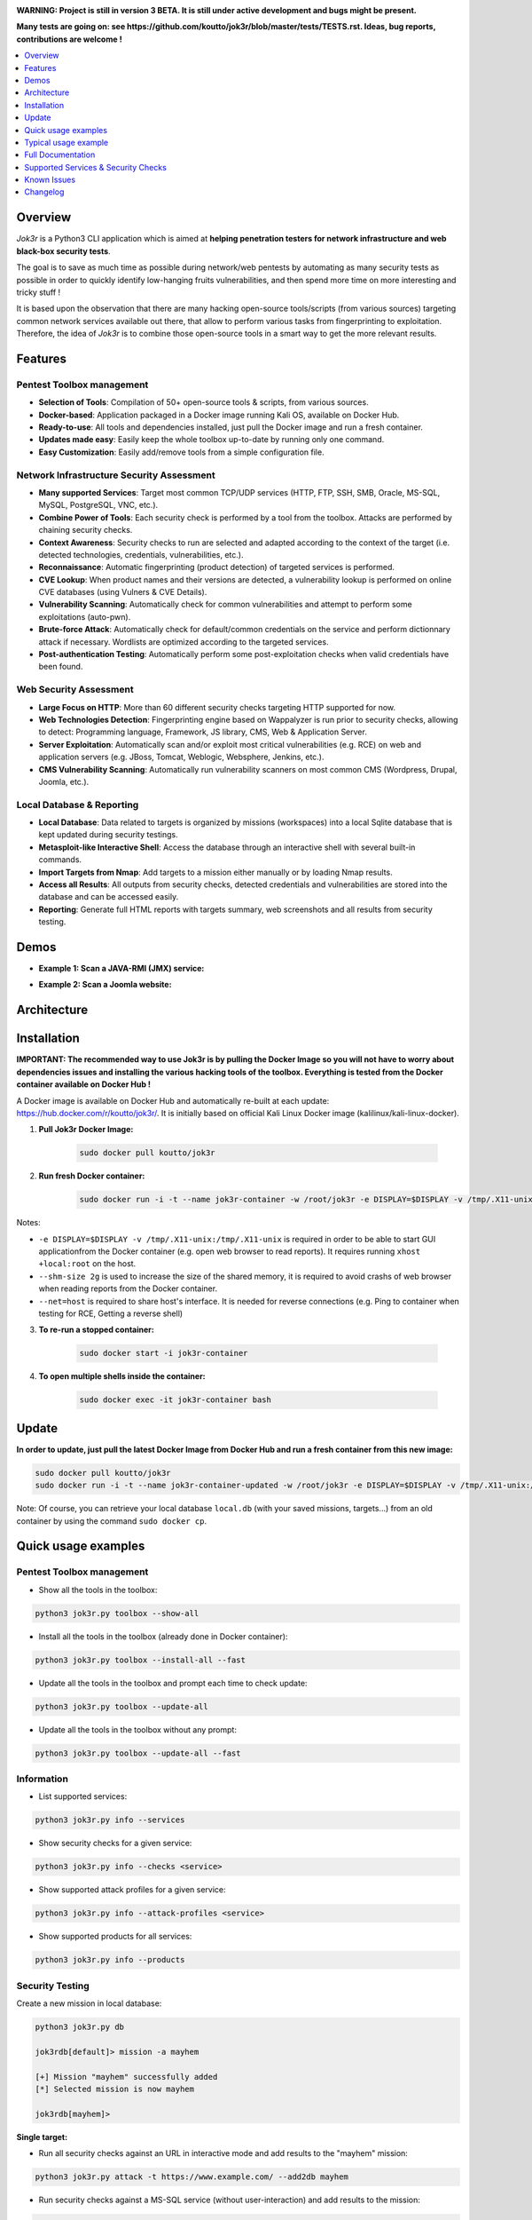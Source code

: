 .. raw:: html

   <h1 align="center">

.. image:: ./pictures/logo.png

.. raw:: html

   <br class="title">
   Jok3r v3 beta
   <br>

.. image:: https://img.shields.io/badge/python-3.6-blue.svg
    :target: https://www.python.org/downloads/release/python-366/
    :alt: Python 3.6

.. image:: https://readthedocs.org/projects/jok3r/badge/?version=latest
   :target: https://jok3r.readthedocs.io/en/latest/
   :alt: Documentation ReadTheDocs

.. image:: https://img.shields.io/microbadger/image-size/koutto/jok3r.svg
    :target: https://hub.docker.com/r/koutto/jok3r/
    :alt: Docker Size

.. image:: https://img.shields.io/docker/cloud/build/koutto/jok3r.svg
    :alt: Docker Build Status

.. raw:: html

   </h1>
   <h3 align="center">Network & Web Pentest Automation Framework</h3>
   <p align="center"><a href="https://www.jok3r-framework.com/">www.jok3r-framework.com</a></p>

**WARNING: Project is still in version 3 BETA. It is still under active development 
and bugs might be present.**

**Many tests are going on: see https://github.com/koutto/jok3r/blob/master/tests/TESTS.rst. 
Ideas, bug reports, contributions are welcome !**


.. contents:: 
    :local:
    :depth: 1

=============
Overview
=============
*Jok3r* is a Python3 CLI application which is aimed at **helping penetration testers 
for network infrastructure and web black-box security tests**. 

The goal is to save as much time as possible during network/web pentests by automating as 
many security tests as possible in order to quickly identify low-hanging fruits vulnerabilities, and 
then spend more time on more interesting and tricky stuff !

It is based upon the observation that there are many hacking open-source tools/scripts  (from various sources)
targeting common network services available out there, that allow to perform various tasks from
fingerprinting to exploitation. Therefore, the idea of *Jok3r* is to combine those open-source tools 
in a smart way to get the more relevant results.


=============
Features
=============

Pentest Toolbox management
--------------------------
* **Selection of Tools**: Compilation of 50+ open-source tools & scripts, from various sources.
* **Docker-based**: Application packaged in a Docker image running Kali OS, available on Docker Hub.
* **Ready-to-use**: All tools and dependencies installed, just pull the Docker image and run a fresh container.
* **Updates made easy**: Easily keep the whole toolbox up-to-date by running only one command.
* **Easy Customization**: Easily add/remove tools from a simple configuration file.

Network Infrastructure Security Assessment
------------------------------------------
* **Many supported Services**: Target most common TCP/UDP services (HTTP, FTP, SSH, SMB, Oracle, MS-SQL, MySQL, PostgreSQL, VNC, etc.).
* **Combine Power of Tools**: Each security check is performed by a tool from the toolbox. Attacks are performed by chaining security checks.
* **Context Awareness**: Security checks to run are selected and adapted according to the context of the target (i.e. detected technologies, credentials, vulnerabilities, etc.).
* **Reconnaissance**: Automatic fingerprinting (product detection) of targeted services is performed.
* **CVE Lookup**: When product names and their versions are detected, a vulnerability lookup is performed on online CVE databases (using Vulners & CVE Details).
* **Vulnerability Scanning**: Automatically check for common vulnerabilities and attempt to perform some exploitations (auto-pwn).
* **Brute-force Attack**: Automatically check for default/common credentials on the service and perform dictionnary attack if necessary. Wordlists are optimized according to the targeted services.
* **Post-authentication Testing**: Automatically perform some post-exploitation checks when valid credentials have been found.

Web Security Assessment
-----------------------
* **Large Focus on HTTP**: More than 60 different security checks targeting HTTP supported for now.
* **Web Technologies Detection**: Fingerprinting engine based on Wappalyzer is run prior to security checks, allowing to detect: Programming language, Framework, JS library, CMS, Web & Application Server.
* **Server Exploitation**: Automatically scan and/or exploit most critical vulnerabilities (e.g. RCE) on web and application servers (e.g. JBoss, Tomcat, Weblogic, Websphere, Jenkins, etc.).
* **CMS Vulnerability Scanning**: Automatically run vulnerability scanners on most common CMS (Wordpress, Drupal, Joomla, etc.).

Local Database & Reporting
--------------------------
* **Local Database**: Data related to targets is organized by missions (workspaces) into a local Sqlite database that is kept updated during security testings.
* **Metasploit-like Interactive Shell**: Access the database through an interactive shell with several built-in commands.
* **Import Targets from Nmap**: Add targets to a mission either manually or by loading Nmap results.
* **Access all Results**: All outputs from security checks, detected credentials and vulnerabilities are stored into the database and can be accessed easily.
* **Reporting**: Generate full HTML reports with targets summary, web screenshots and all results from security testing.



============
Demos
============

* **Example 1: Scan a JAVA-RMI (JMX) service:** 

.. image:: pictures/video-01.png
   :target: https://www.youtube.com/watch?v=FlbeBj5FPtI

* **Example 2: Scan a Joomla website:** 

.. image:: pictures/video-02.png
   :target: https://www.youtube.com/watch?v=z4cf_8EQ59Q


============
Architecture
============
.. image:: ./pictures/visio/architecture/jok3r-architecture.png
    :alt: Jok3r architecture


.. image:: ./pictures/visio/flowchart/jok3r-flow-chart.svg
    :width: 700px
    :alt: Jok3r flowchart


============
Installation
============
**IMPORTANT: The recommended way to use Jok3r is by pulling the Docker Image so you will not have 
to worry about dependencies issues and installing the various hacking tools of the toolbox.
Everything is tested from the Docker container available on Docker Hub !**

.. image:: https://raw.githubusercontent.com/koutto/jok3r/master/pictures/docker-logo.png

A Docker image is available on Docker Hub and automatically re-built at each update: 
https://hub.docker.com/r/koutto/jok3r/. It is initially based on official Kali
Linux Docker image (kalilinux/kali-linux-docker).

.. image:: https://images.microbadger.com/badges/image/koutto/jok3r.svg
   :target: https://microbadger.com/images/koutto/jok3r
   :alt: Docker Image size


1. **Pull Jok3r Docker Image:**

    .. code-block:: console

        sudo docker pull koutto/jok3r

2. **Run fresh Docker container:**

    .. code-block:: console

        sudo docker run -i -t --name jok3r-container -w /root/jok3r -e DISPLAY=$DISPLAY -v /tmp/.X11-unix:/tmp/.X11-unix --shm-size 2g --net=host koutto/jok3r

Notes:

* ``-e DISPLAY=$DISPLAY -v /tmp/.X11-unix:/tmp/.X11-unix`` is required in order to be able to start GUI applicationfrom the Docker container (e.g. open web browser to read reports). It requires running ``xhost +local:root`` on the host.

* ``--shm-size 2g`` is used to increase the size of the shared memory, it is required to avoid crashs of web browser when reading reports from the Docker container.

* ``--net=host`` is required to share host's interface. It is needed for reverse connections (e.g. Ping to container when testing for RCE, Getting a reverse shell)


3. **To re-run a stopped container:**

    .. code-block:: console

        sudo docker start -i jok3r-container


4. **To open multiple shells inside the container:**

    .. code-block:: console

        sudo docker exec -it jok3r-container bash


============
Update
============

**In order to update, just pull the latest Docker Image from Docker Hub and run a fresh container from this new image:**

.. code-block:: console

    sudo docker pull koutto/jok3r
    sudo docker run -i -t --name jok3r-container-updated -w /root/jok3r -e DISPLAY=$DISPLAY -v /tmp/.X11-unix:/tmp/.X11-unix --shm-size 2g --net=host koutto/jok3r

Note: Of course, you can retrieve your local database ``local.db`` (with your saved missions, targets...) from an old container by using the command ``sudo docker cp``.


====================
Quick usage examples
====================

Pentest Toolbox management
--------------------------

* Show all the tools in the toolbox:

.. code-block:: console

    python3 jok3r.py toolbox --show-all


* Install all the tools in the toolbox (already done in Docker container):

.. code-block:: console

    python3 jok3r.py toolbox --install-all --fast


* Update all the tools in the toolbox and prompt each time to check update:

.. code-block:: console

    python3 jok3r.py toolbox --update-all


* Update all the tools in the toolbox without any prompt:

.. code-block:: console

    python3 jok3r.py toolbox --update-all --fast


Information
-----------

* List supported services:

.. code-block:: console

    python3 jok3r.py info --services


* Show security checks for a given service:

.. code-block:: console

    python3 jok3r.py info --checks <service>


* Show supported attack profiles for a given service:

.. code-block:: console

    python3 jok3r.py info --attack-profiles <service>


* Show supported products for all services:

.. code-block:: console

    python3 jok3r.py info --products


Security Testing
----------------

Create a new mission in local database:

.. code-block:: console

    python3 jok3r.py db

    jok3rdb[default]> mission -a mayhem

    [+] Mission "mayhem" successfully added
    [*] Selected mission is now mayhem

    jok3rdb[mayhem]> 


**Single target:** 

* Run all security checks against an URL in interactive mode and add results to the "mayhem" mission:

.. code-block:: console

    python3 jok3r.py attack -t https://www.example.com/ --add2db mayhem


* Run security checks against a MS-SQL service (without user-interaction) and add results to the mission:

.. code-block:: console

    python3 jok3r.py attack -t 192.168.1.42:1433 -s mssql --add2db mayhem --fast


* Run only "recon" and "vulnscan" security checks against an FTP service and add results to the mission:

.. code-block:: console

    python3 jok3r.py attack -t 192.168.1.142:21 -s ftp --cat-only recon,vulnscan --add2db mayhem


**Multiple targets:** 

* Search only for "easy wins" (critical vulns & easy to exploit) on all services registered in mission "mayhem":

.. code-block:: console

    python3 jok3r.py attack -m mayhem --profile red-team --fast


* Run all security checks against all services in the given mission and store results in the database:

.. code-block:: console

    python3 jok3r.py attack -m mayhem --fast

* Run security checks against only FTP services running on ports 21/tcp and 2121/tcp from the mission:

.. code-block:: console

    python3 jok3r.py attack -m mayhem -f "port=21,2121;service=ftp" --fast

* Run security checks against only FTP services running on ports 2121/tcp and all HTTP services on 192.168.1.42 from the mission:

.. code-block:: console

    python3 jok3r.py attack -m mayhem -f "port=2121;service=ftp" -f "ip=192.168.1.42;service=http"


Database Access & Reporting
---------------------------

* Select a mission:

.. code-block:: console

    python3 jok3r.py db

    jok3rdb[default]> mission mayhem

    [*] Selected mission is now mayhem


* Import hosts/services from Nmap results (XML) into the mission scope:

.. code-block:: console

    jok3rdb[mayhem]> nmap results.xml


* Display services, hosts, detected products & credentials registered in selected mission:

.. code-block:: console

    jok3rdb[mayhem]> services
    jok3rdb[mayhem]> hosts
    jok3rdb[mayhem]> products
    jok3rdb[mayhem]> creds


* Display services, hosts, detected products & credentials registered in selected mission:

.. code-block:: console

    jok3rdb[mayhem]> services
    jok3rdb[mayhem]> hosts
    jok3rdb[mayhem]> products
    jok3rdb[mayhem]> creds


* Search for string in checks results in selected mission:

.. code-block:: console

    jok3rdb[mayhem]> results --search '<search_string>'


* Display vulnerabilities automatically detected from checks outputs in selected mission (experimental):

.. code-block:: console

    jok3rdb[mayhem]> vulns


* Generate HTML report for the selected mission:

.. code-block:: console

    jok3rdb[mayhem]> report


======================
Typical usage example
======================

You begin a pentest with several servers in the scope. Here is a typical example of usage of *JoK3r*:

1. You run *Nmap* scan on the servers in the scope.

2. You create a new mission (let's say "mayhem") in the local database:

.. code-block:: console

    python3 jok3r.py db

    jok3rdb[default]> mission -a mayhem

    [+] Mission "mayhem" successfully added
    [*] Selected mission is now mayhem

    jok3rdb[mayhem]> 

3. You import your results from *Nmap* scan in the database:

.. code-block:: console

    jok3rdb[mayhem]> nmap results.xml

4. You can then have a quick overview of all services and hosts in the scope, add some comments, add
   some credentials if you already have some knowledge about the targets (grey box pentest), and so on.

.. code-block:: console

    jok3rdb[mayhem]> hosts

    [...]

    jok3rdb[mayhem]> services

    [...]

5. Now, you can run security checks against some targets in the scope. For example, if you 
   want to run checks against all Java-RMI services in the scope, you can run the following command:

.. code-block:: console

    python3 jok3r.py attack -m mayhem -f "service=java-rmi" --fast

6. You can view the full results from the security checks either in live when the tools are 
   executed or later from the database using the following command:

.. code-block:: console

    jok3rdb[mayhem]> results

7. At any moment, it is possible to display data automatically extracted from security checks outputs, i.e.
   detected products, credentials & vulnerabilities.

.. code-block:: console

    jok3rdb[mayhem]> products

    [...]

    jok3rdb[mayhem]> creds

    [...]

    jok3rdb[mayhem]> vulns

    [...]

8. At any moment, you can generate an HTML report with a summary of all targets in the mission scope, screenshots
   of web pages for HTTP services and full outputs of all security checks that have been run:

.. code-block:: console

    jok3rdb[mayhem]> report


==================
Full Documentation
==================
Documentation writing in progress...


=====================================
Supported Services & Security Checks 
=====================================

**Updated on: 12/07/2019**

**Lots of checks remain to be implemented and services must be added !! Work in progress ...**

-  `AJP (default 8009/tcp)`_
-  `FTP (default 21/tcp)`_
-  `HTTP (default 80/tcp)`_
-  `Java-RMI (default 1099/tcp)`_
-  `JDWP (default 9000/tcp)`_
-  `MSSQL (default 1433/tcp)`_
-  `MySQL (default 3306/tcp)`_
-  `Oracle (default 1521/tcp)`_
-  `PostgreSQL (default 5432/tcp)`_
-  `RDP (default 3389/tcp)`_
-  `SMB (default 445/tcp)`_
-  `SMTP (default 25/tcp)`_
-  `SNMP (default 161/udp)`_
-  `SSH (default 22/tcp)`_
-  `Telnet (default 21/tcp)`_
-  `VNC (default 5900/tcp)`_


AJP (default 8009/tcp)
----------------------

.. code-block:: console

    +------------------------+--------------+--------------------------------------------------------------------------+-------------------+
    | Name                   | Category     | Description                                                              | Tool used         |
    +------------------------+--------------+--------------------------------------------------------------------------+-------------------+
    | nmap-recon             | recon        | Recon using Nmap AJP scripts                                             | nmap              |
    | tomcat-version         | recon        | Fingerprint Tomcat version through AJP                                   | ajpy              |
    | vulners-lookup         | vulnlookup   | Vulnerabilities lookup on Vulners.com (requires product name+version)    | vulners-lookup    |
    | cvedetails-lookup      | vulnlookup   | Vulnerabilities lookup on Cvedetails.com (requires product name+version) | cvedetails-lookup |
    | default-creds-tomcat   | defaultcreds | Check default credentials for Tomcat Application Manager through AJP     | ajpy              |
    | deploy-webshell-tomcat | exploit      | Deploy a webshell on Tomcat through AJP and list applications            | ajpy              |
    +------------------------+--------------+--------------------------------------------------------------------------+-------------------+



FTP (default 21/tcp)
--------------------

.. code-block:: console

    +-------------------+--------------+--------------------------------------------------------------------------+-------------------+
    | Name              | Category     | Description                                                              | Tool used         |
    +-------------------+--------------+--------------------------------------------------------------------------+-------------------+
    | nmap-recon        | recon        | Recon using Nmap FTP scripts                                             | nmap              |
    | ftpmap-scan       | vulnscan     | Identify FTP server soft/version and check for known vulns               | ftpmap            |
    | vulners-lookup    | vulnlookup   | Vulnerabilities lookup on Vulners.com (requires product name+version)    | vulners-lookup    |
    | cvedetails-lookup | vulnlookup   | Vulnerabilities lookup on Cvedetails.com (requires product name+version) | cvedetails-lookup |
    | default-creds     | defaultcreds | Check default/common credentials on FTP server                           | hydra             |
    | bruteforce-creds  | bruteforce   | Bruteforce FTP accounts                                                  | hydra             |
    | ftp-dirlisting    | postexploit  | List directories/files on FTP server (maxdepth=4)                        | lftp              |
    +-------------------+--------------+--------------------------------------------------------------------------+-------------------+



HTTP (default 80/tcp)
---------------------

.. code-block:: console

    +------------------------------------------+--------------+------------------------------------------------------------------------------------------------+-------------------------------+
    | Name                                     | Category     | Description                                                                                    | Tool used                     |
    +------------------------------------------+--------------+------------------------------------------------------------------------------------------------+-------------------------------+
    | nmap-recon                               | recon        | Recon using Nmap HTTP scripts                                                                  | nmap                          |
    | load-balancing-detection                 | recon        | HTTP load balancer detection                                                                   | halberd                       |
    | waf-detection                            | recon        | Identify and fingerprint WAF products protecting website                                       | wafw00f                       |
    | waf-detection2                           | recon        | Identify and fingerprint WAF products protecting website                                       | identifywaf                   |
    | cloudmare-recon                          | recon        | CloudFlare real IP catcher                                                                     | cloudmare                     |
    | fingerprinting-multi-whatweb             | recon        | Identify CMS, blogging platforms, JS libraries, Web servers                                    | whatweb                       |
    | fingerprinting-appserver                 | recon        | Fingerprint application server (JBoss, ColdFusion, Weblogic, Tomcat, Railo, Axis2, Glassfish)  | clusterd                      |
    | webdav-detection-msf                     | recon        | Detect WebDAV on webserver                                                                     | metasploit                    |
    | fingerprinting-multi-wig                 | recon        | Fingerprint several CMS and web/application servers                                            | wig                           |
    | fingerprinting-cms-cmseek                | recon        | Detect CMS (130+ supported), detect version on Drupal, advanced scan on Wordpress/Joomla       | cmseek                        |
    | fingerprinting-cms-fingerprinter         | recon        | Fingerprint precisely CMS versions (based on files checksums)                                  | fingerprinter                 |
    | fingerprinting-drupal                    | recon        | Fingerprint Drupal 7/8: users, nodes, default files, modules, themes enumeration               | drupwn                        |
    | fingerprinting-domino                    | recon        | Fingerprint IBM/Lotus Domino software                                                          | domiowned                     |
    | crawling-fast                            | recon        | Crawl website quickly, analyze interesting files/directories                                   | dirhunt                       |
    | crawling-fast2                           | recon        | Crawl website and extract URLs, files, intel & endpoints                                       | photon                        |
    | vulners-lookup                           | vulnlookup   | Vulnerabilities lookup (language, framework, jslib, cms, server, appserver) on Vulners.com     | vulners-lookup                |
    | cvedetails-lookup                        | vulnlookup   | Vulnerabilities lookup (language, framework, jslib, cms, server, appserver) on Cvedetails.com  | cvedetails-lookup             |
    | default-creds-web-multi                  | defaultcreds | Check for default credentials on various web interfaces                                        | changeme                      |
    | default-creds-appserver                  | defaultcreds | Check for default/common credentials on appservers                                             | web-brutator                  |
    | ssl-check                                | vulnscan     | Check for SSL/TLS configuration                                                                | testssl                       |
    | headers-analysis                         | vulnscan     | Check HTTP headers                                                                             | h2t                           |
    | vulnscan-multi-nikto                     | vulnscan     | Check for multiple web vulnerabilities/misconfigurations                                       | nikto                         |
    | webdav-scan-davscan                      | vulnscan     | Scan HTTP WebDAV                                                                               | davscan                       |
    | webdav-internal-ip-disclosure            | vulnscan     | Check for WebDAV internal IP disclosure                                                        | metasploit                    |
    | webdav-website-content                   | vulnscan     | Detect webservers disclosing its content through WebDAV                                        | metasploit                    |
    | http-put-check                           | vulnscan     | Detect the support of dangerous HTTP PUT method                                                | metasploit                    |
    | apache-optionsbleed-check                | vulnscan     | Test for the Optionsbleed bug in Apache httpd (CVE-2017-9798)                                  | optionsbleed                  |
    | shellshock-scan                          | vulnscan     | Detect if web server is vulnerable to Shellshock (CVE-2014-6271)                               | shocker                       |
    | iis-shortname-scan                       | vulnscan     | Scan for IIS short filename (8.3) disclosure vulnerability                                     | iis-shortname-scanner         |
    | iis-internal-ip-disclosure               | vulnscan     | Check for IIS internal IP disclosure                                                           | metasploit                    |
    | tomcat-user-enum                         | vulnscan     | Enumerate users on Tomcat 4.1.0-4.1.39, 5.5.0-5.5.27 and 6.0.0-6.0.18                          | metasploit                    |
    | jboss-vulnscan-multi                     | vulnscan     | Scan JBoss application server for multiple vulnerabilities                                     | metasploit                    |
    | jboss-status-infoleak                    | vulnscan     | Queries JBoss status servlet to collect sensitive information (JBoss 4.0, 4.2.2 and 4.2.3)     | metasploit                    |
    | jenkins-infoleak                         | vulnscan     | Enumerate a remote Jenkins-CI installation in an unauthenticated manner                        | metasploit                    |
    | cms-multi-vulnscan-cmsmap                | vulnscan     | Check for vulnerabilities in CMS Wordpress, Drupal, Joomla                                     | cmsmap                        |
    | wordpress-vulnscan                       | vulnscan     | Scan for vulnerabilities in CMS Wordpress                                                      | wpscan                        |
    | wordpress-vulnscan2                      | vulnscan     | Scan for vulnerabilities in CMS Wordpress                                                      | wpseku                        |
    | joomla-vulnscan                          | vulnscan     | Scan for vulnerabilities in CMS Joomla                                                         | joomscan                      |
    | joomla-vulnscan2                         | vulnscan     | Scan for vulnerabilities in CMS Joomla                                                         | joomlascan                    |
    | joomla-vulnscan3                         | vulnscan     | Scan for vulnerabilities in CMS Joomla                                                         | joomlavs                      |
    | drupal-vulnscan                          | vulnscan     | Scan for vulnerabilities in CMS Drupal                                                         | droopescan                    |
    | magento-vulnscan                         | vulnscan     | Check for misconfigurations in CMS Magento (working partially)                                 | magescan                      |
    | silverstripe-vulnscan                    | vulnscan     | Scan for vulnerabilities in CMS Silverstripe                                                   | droopescan                    |
    | vbulletin-vulnscan                       | vulnscan     | Scan for vulnerabilities in CMS vBulletin                                                      | vbscan                        |
    | liferay-vulnscan                         | vulnscan     | Scan for vulnerabilities in CMS Liferay                                                        | liferayscan                   |
    | angularjs-csti-scan                      | vulnscan     | Scan for AngularJS Client-Side Template Injection                                              | angularjs-csti-scanner        |
    | jquery-fileupload-rce-cve2018-9206       | exploit      | Exploit arbitrary file upload in jQuery File Upload widget <= 9.22 (CVE-2018-9206)             | jqshell                       |
    | struts2-rce-cve2017-5638                 | exploit      | Exploit Apache Struts2 Jakarta Multipart parser RCE (CVE-2017-5638)                            | jexboss                       |
    | struts2-rce-cve2017-9791                 | exploit      | Exploit Apache Struts2 Plugin Showcase OGNL RCE (CVE-2017-9791)                                | metasploit                    |
    | struts2-rce-cve2017-9805                 | exploit      | Exploit Apache Struts2 REST Plugin XStream RCE (CVE-2017-9805)                                 | struts-pwn-cve2017-9805       |
    | struts2-rce-cve2018-11776                | exploit      | Exploit Apache Struts2 misconfiguration RCE (CVE-2018-11776)                                   | struts-pwn-cve2018-11776      |
    | rails-rce-cve2019-5420                   | exploit      | Exploit File Content Disclosure (CVE-2019-5418) + RCE (CVE-2019-5420) On Ruby on Rails         | jok3r-pocs                    |
    | appserver-auth-bypass                    | exploit      | Attempt to exploit authentication bypass on appservers                                         | clusterd                      |
    | tomcat-rce-cve2017-12617                 | exploit      | Exploit for Apache Tomcat JSP Upload Bypass RCE (CVE-2017-12617)                               | jok3r-pocs                    |
    | jboss-misconfig-exploit                  | exploit      | Try exploit misconfig on JBoss appserver pre-auth (jmx|web|admin-console,JMXInvokerServlet)    | jexboss                       |
    | jboss-path-traversal-cve2014-7816        | exploit      | Exploit path traversal on Jboss Wildfly 8.1.0 (only Windows) (CVE-2014-7816)                   | metasploit                    |
    | jboss-deserialize-cve2015-7501           | exploit      | Exploit for JBoss Deserialize RCE (CVE-2015-7501)                                              | jok3r-pocs                    |
    | glassfish-path-traversal-cve2017-1000028 | exploit      | Exploit path traversal on Glassfish <= 4.1 (CVE-2017-1000028)                                  | metasploit                    |
    | jenkins-unauthenticated-console          | exploit      | Detect and exploit unauthenticated Jenkins-CI script console                                   | metasploit                    |
    | jenkins-cli-deserialize-cve2015-8103     | exploit      | Exploit Java deserialization (unauthenticated) in Jenkins CLI RMI (CVE-2015-8103)              | jexboss                       |
    | jenkins-cli-deserialize2-cve2015-8103    | exploit      | Exploit Java deserialization (unauthenticated) in Jenkins CLI RMI (CVE-2015-8103)              | jok3r-pocs                    |
    | jenkins-groovy-xml-rce-cve2016-0792      | exploit      | Exploit Jenkins Groovy XML RCE (CVE-2016-0792)                                                 | jok3r-pocs                    |
    | jenkins-deserialize-cve2017-1000353      | exploit      | Exploit Jenkins Java Deserialize RCE (CVE-2017-1000353)                                        | jok3r-pocs                    |
    | jenkins-rce-cve2018-1000861              | exploit      | Exploit Jenkins unauthenticated RCE via method invokation (CVE-2018-1000861)                   | jok3r-pocs                    |
    | weblogic-t3-open-jdbc-datasource         | exploit      | List JNDIs available thru Weblogic T3(s) and attempt to get SQL shell via open JDBC datasource | jndiat                        |
    | weblogic-t3-deserialize-cve2015-4852     | exploit      | Exploit Java deserialization (unauthenticated) in Weblogic T3(s) (CVE-2015-4852)               | jok3r-pocs                    |
    | weblogic-t3-deserialize-cve2016-3510     | exploit      | Exploit Java deserialization (unauthenticated) in Weblogic T3 (CVE-2016-3510)                  | jok3r-pocs                    |
    | weblogic-t3-deserialize-cve2017-3248     | exploit      | Exploit Java deserialization (unauthenticated) in Weblogic T3(s) (CVE-2017-3248)               | exploit-weblogic-cve2017-3248 |
    | weblogic-t3-deserialize-cve2018-2628     | exploit      | Exploit Java deserialization (unauthenticated) in Weblogic T3(s) (CVE-2018-2628)               | jok3r-pocs                    |
    | weblogic-t3-deserialize-cve2018-2893     | exploit      | Exploit Java deserialization (unauthenticated) in Weblogic T3(s) (CVE-2018-2893)               | jok3r-pocs                    |
    | weblogic-rce-cve2018-2894                | exploit      | Exploit vulnerability in Weblogic allowing webshell deploiement (CVE-2018-2894)                | jok3r-pocs                    |
    | weblogic-wls-wsat-cve2017-10271          | exploit      | Exploit WLS-WSAT (unauthenticated) in Weblogic (CVE-2017-10271)                                | jok3r-pocs                    |
    | websphere-deserialize-cve2015-7450       | exploit      | Exploit Java deserialization (unauthenticated) in Websphere (CVE-2015-7450)                    | jok3r-pocs                    |
    | coldfusion-xxe-cve2009-3960              | exploit      | Exploit XXE in Coldfusion 7/8/9 (CVE-2009-3960)                                                | metasploit                    |
    | coldfusion-path-traversal-cve2010-2861   | exploit      | Exploit path traversal in Coldfusion (CVE-2010-2861)                                           | metasploit                    |
    | coldfusion-path-traversal-cve2013-3336   | exploit      | Exploit path traversal in Coldfusion 9/10 and extract creds (CVE-2013-3336)                    | metasploit                    |
    | iis-webdav-win2003-bof                   | exploit      | Exploit Buffer overflow in WebDAV in IIS 6.0 on Windows 2003 R2 (CVE-2017-7269)                | metasploit                    |
    | drupal-sqli-drupalgeddon                 | exploit      | Exploit Drupalgeddon SQLi to add an admin in CMS Drupal 7.x <= 7.31 (CVE-2014-3704)            | jok3r-pocs                    |
    | drupal-rce-drupalgeddon2                 | exploit      | Exploit Drupalgeddon2 RCE in CMS Drupal 7.x < 7.58 & 8.x < 8.1 (CVE-2018-7600)                 | drupwn                        |
    | drupal-rce-rest-cve2019-6340             | exploit      | Exploit REST RCE in CMS Drupal 8.5.x < 8.5.11 & 8.6.x < 8.6.10 (CVE-2019-6340)                 | drupwn                        |
    | joomla-comfields-sqli-rce                | exploit      | Exploit SQL injection to RCE in com_fields component in Joomla >= 3.7.0 (CVE-2017-8917)        | metasploit                    |
    | bruteforce-htaccess                      | bruteforce   | Bruteforce HTTP authentication (htaccess) if 401 Unauthorized returned                         | web-brutator                  |
    | bruteforce-appserver                     | bruteforce   | Bruteforce authentication on appserver (if no lockout by default)                              | web-brutator                  |
    | bruteforce-domino                        | bruteforce   | Bruteforce authentication on IBM/Lotus Domino software                                         | domiowned                     |
    | bruteforce-wordpress                     | bruteforce   | Bruteforce Wordpress accounts (require detected username(s))                                   | wpseku                        |
    | bruteforce-joomla                        | bruteforce   | Bruteforce Joomla "admin" account                                                              | xbruteforcer                  |
    | bruteforce-drupal                        | bruteforce   | Bruteforce Drupal "admin" account                                                              | xbruteforcer                  |
    | bruteforce-opencart                      | bruteforce   | Bruteforce Opencart "admin" account                                                            | xbruteforcer                  |
    | bruteforce-magento                       | bruteforce   | Bruteforce Magento "admin" account                                                             | xbruteforcer                  |
    | discovery-server                         | discovery    | Bruteforce web paths specific to detected web/application servers                              | dirsearch                     |
    | discovery-cms                            | discovery    | Bruteforce web paths specific to detected CMS                                                  | dirsearch                     |
    | discovery-language-directories           | discovery    | Bruteforce web paths specific to detected language and directories                             | dirsearch                     |
    | discovery-general                        | discovery    | Bruteforce web paths related to config, database, static files, misc...                        | dirsearch                     |
    | appserver-postauth-deploy                | postexploit  | Deploy a webshell on appserver (require credentials)                                           | clusterd                      |
    | wordpress-shell-upload                   | postexploit  | Upload shell on Wordpress (require admin credentials)                                          | wpforce                       |
    +------------------------------------------+--------------+------------------------------------------------------------------------------------------------+-------------------------------+



Java-RMI (default 1099/tcp)
---------------------------

.. code-block:: console

    +--------------------------------+--------------+-------------------------------------------------------------------------------------------------------+------------+
    | Name                           | Category     | Description                                                                                           | Tool used  |
    +--------------------------------+--------------+-------------------------------------------------------------------------------------------------------+------------+
    | nmap-recon                     | recon        | Attempt to dump all objects from Java-RMI service                                                     | nmap       |
    | rmi-enum                       | recon        | Enumerate RMI services                                                                                | barmie     |
    | jmx-info                       | recon        | Get information about JMX and the MBean server                                                        | twiddle    |
    | jmx-default-creds              | defaultcreds | Check default/common credentials on JMX                                                               | jmxbf      |
    | jmx-bruteforce-creds           | bruteforce   | Bruteforce creds to connect to JMX registry                                                           | jmxbf      |
    | exploit-rmi-default-config     | exploit      | Exploit default config in RMI Registry to load classes from any remote URL (not working against JMX)  | metasploit |
    | exploit-jmx-insecure-config    | exploit      | Exploit JMX insecure config. Auth disabled: should be vuln. Auth enabled: vuln if weak config         | metasploit |
    | jmx-auth-disabled-deploy-class | exploit      | Deploy malicious MBean on JMX service with auth disabled (alternative to msf module)                  | sjet       |
    | tomcat-jmxrmi-deserialize      | exploit      | Exploit JMX-RMI deserialize in Tomcat (CVE-2016-3427, CVE-2016-8735), req. JmxRemoteLifecycleListener | jexboss    |
    | rmi-deserialize-all-payloads   | exploit      | Attempt to exploit Java deserialize against Java RMI Registry with all ysoserial payloads             | ysoserial  |
    | tomcat-jmxrmi-manager-creds    | postexploit  | Retrieve Manager creds on Tomcat JMX (req. auth disabled or creds known on JMX)                       | jmxploit   |
    +--------------------------------+--------------+-------------------------------------------------------------------------------------------------------+------------+


JDWP (default 9000/tcp)
-----------------------

.. code-block:: console

    +------------+----------+-----------------------------------------------------+-----------------+
    | Name       | Category | Description                                         | Tool used       |
    +------------+----------+-----------------------------------------------------+-----------------+
    | nmap-recon | recon    | Recon using Nmap JDWP scripts                       | nmap            |
    | jdwp-rce   | exploit  | Gain RCE on JDWP service (show OS/Java info as PoC) | jdwp-shellifier |
    +------------+----------+-----------------------------------------------------+-----------------+


MSSQL (default 1433/tcp)
------------------------

.. code-block:: console

    +-------------------------+--------------+--------------------------------------------------------------------------------------------------------------+-------------------+
    | Name                    | Category     | Description                                                                                                  | Tool used         |
    +-------------------------+--------------+--------------------------------------------------------------------------------------------------------------+-------------------+
    | nmap-recon              | recon        | Recon using Nmap MSSQL scripts                                                                               | nmap              |
    | mssqlinfo               | recon        | Get technical information about a remote MSSQL server (use TDS protocol and SQL browser Server)              | msdat             |
    | vulners-lookup          | vulnlookup   | Vulnerabilities lookup on Vulners.com (requires product name+version)                                        | vulners-lookup    |
    | cvedetails-lookup       | vulnlookup   | Vulnerabilities lookup on Cvedetails.com (requires product name+version)                                     | cvedetails-lookup |
    | default-creds           | defaultcreds | Check default/common credentials on MSSQL server                                                             | msdat             |
    | bruteforce-creds        | bruteforce   | Bruteforce MSSQL accounts ("sa" or known users)                                                              | msdat             |
    | postauth-audit          | postexploit  | Check permissive privileges, methods allowing command execution, weak accounts after authenticating on MSSQL | msdat             |
    | postauth-rce-xpcmdshell | postexploit  | Try to execute system command via xp_cmdshell (whoami && net user)                                           | msdat             |
    +-------------------------+--------------+--------------------------------------------------------------------------------------------------------------+-------------------+


MySQL (default 3306/tcp)
------------------------

.. code-block:: console

    +----------------------------------+--------------+--------------------------------------------------------------------------+-------------------+
    | Name                             | Category     | Description                                                              | Tool used         |
    +----------------------------------+--------------+--------------------------------------------------------------------------+-------------------+
    | nmap-recon                       | recon        | Recon using Nmap MySQL scripts                                           | nmap              |
    | vulners-lookup                   | vulnlookup   | Vulnerabilities lookup on Vulners.com (requires product name+version)    | vulners-lookup    |
    | cvedetails-lookup                | vulnlookup   | Vulnerabilities lookup on Cvedetails.com (requires product name+version) | cvedetails-lookup |
    | mysql-auth-bypass-cve2012-2122   | exploit      | Exploit password bypass vulnerability in MySQL - CVE-2012-2122           | metasploit        |
    | default-creds                    | defaultcreds | Check default/common credentials on MySQL server                         | hydra             |
    | bruteforce-creds                 | bruteforce   | Bruteforce MySQL accounts ("root" or known users)                        | hydra             |
    | mysql-hashdump                   | postexploit  | Retrieve usernames and password hashes from MySQL database (req. creds)  | metasploit        |
    | mysql-interesting-tables-columns | postexploit  | Search for interesting tables and columns in database                    | jok3r-scripts     |
    +----------------------------------+--------------+--------------------------------------------------------------------------+-------------------+


Oracle (default 1521/tcp)
-------------------------

.. code-block:: console

    +--------------------------+--------------+--------------------------------------------------------------------------------------------------------------+-------------------+
    | Name                     | Category     | Description                                                                                                  | Tool used         |
    +--------------------------+--------------+--------------------------------------------------------------------------------------------------------------+-------------------+
    | tnscmd                   | recon        | Connect to TNS Listener and issue commands Ping, Status, Version                                             | odat              |
    | vulners-lookup           | vulnlookup   | Vulnerabilities lookup on Vulners.com (requires product name+version)                                        | vulners-lookup    |
    | cvedetails-lookup        | vulnlookup   | Vulnerabilities lookup on Cvedetails.com (requires product name+version)                                     | cvedetails-lookup |
    | tnspoisoning             | vulnscan     | Test if TNS Listener is vulnerable to TNS Poisoning (CVE-2012-1675)                                          | odat              |
    | default-creds            | defaultcreds | Check default/common credentials on Oracle server                                                            | odat              |
    | bruteforce-creds         | bruteforce   | Bruteforce Oracle accounts (might block some accounts !)                                                     | odat              |
    | postauth-audit           | postexploit  | Check for privesc vectors, config leading to command execution, weak accounts after authenticating on Oracle | odat              |
    | search-columns-passwords | postexploit  | Search for columns storing passwords in the database                                                         | odat              |
    +--------------------------+--------------+--------------------------------------------------------------------------------------------------------------+-------------------+



PostgreSQL (default 5432/tcp)
-----------------------------

.. code-block:: console

    +------------------------------------+--------------+-------------------------------------------------------------------------------+-------------------+
    | Name                               | Category     | Description                                                                   | Tool used         |
    +------------------------------------+--------------+-------------------------------------------------------------------------------+-------------------+
    | vulners-lookup                     | vulnlookup   | Vulnerabilities lookup on Vulners.com (requires product name+version)         | vulners-lookup    |
    | cvedetails-lookup                  | vulnlookup   | Vulnerabilities lookup on Cvedetails.com (requires product name+version)      | cvedetails-lookup |
    | dbname-flag-injection-cve2013-1899 | vulnscan     | Check for command-line flag injection on PostgreSQL 9.0|1|2 (CVE-2013-1899)   | metasploit        |
    | default-creds                      | defaultcreds | Check default/common credentials on PostgreSQL server                         | hydra             |
    | bruteforce-creds                   | bruteforce   | Bruteforce PostgreSQL accounts                                                | hydra             |
    | postauth-rce-cve2019-9193          | postexploit  | Try to execute system command post-authentication by exploiting CVE-2019-9193 | psql              |
    +------------------------------------+--------------+-------------------------------------------------------------------------------+-------------------+



RDP (default 3389/tcp)
----------------------

.. code-block:: console

    +----------+----------+-----------------------------------------------------------------------+------------+
    | Name     | Category | Description                                                           | Tool used  |
    +----------+----------+-----------------------------------------------------------------------+------------+
    | ms12-020 | vulnscan | Check for MS12-020 RCE vulnerability (any Windows before 13 Mar 2012) | metasploit |
    +---------+----------+-----------------------------------------------------------------------+------------+


SMB (default 445/tcp)
---------------------

.. code-block:: console

    +-----------------------------------+-------------+----------------------------------------------------------------------------------------------+------------+
    | Name                              | Category    | Description                                                                                  | Tool used  |
    +-----------------------------------+-------------+----------------------------------------------------------------------------------------------+------------+
    | nmap-recon                        | recon       | Recon using Nmap SMB scripts and check for vulns (MS17-010, MS10-061, MS10-054, MS08-067...) | nmap       |
    | anonymous-enum-smb                | recon       | Attempt to perform enum (users, shares...) without account                                   | nullinux   |
    | detect-ms17-010                   | vulnscan    | Detect MS17-010 SMB RCE                                                                      | metasploit |
    | samba-rce-cve2015-0240            | vulnscan    | Detect RCE vuln (CVE-2015-0240) in Samba 3.5.x and 3.6.X                                     | metasploit |
    | exploit-rce-ms08-067              | exploit     | Exploit for RCE vuln MS08-067 on SMB                                                         | metasploit |
    | exploit-rce-ms17-010-eternalblue  | exploit     | Exploit for RCE vuln MS17-010 EternalBlue on SMB                                             | metasploit |
    | exploit-sambacry-rce-cve2017-7494 | exploit     | Exploit for SambaCry RCE on Samba <= 4.5.9 (CVE-2017-7494) (no creds if guest account)       | metasploit |
    | auth-enum-smb                     | postexploit | Authenticated enumeration (users, groups, shares) on SMB                                     | nullinux   |
    | auth-shares-perm                  | postexploit | Get R/W permissions on SMB shares                                                            | smbmap     |
    | smb-exec                          | postexploit | Attempt to get a remote shell (psexec-like, requires Administrator creds)                    | impacket   |
    +-----------------------------------+-------------+----------------------------------------------------------------------------------------------+------------+


SMTP (default 25/tcp)
---------------------

.. code-block:: console

    +----------------+----------+--------------------------------------------------------------------------------------------+----------------+
    | Name           | Category | Description                                                                                | Tool used      |
    +----------------+----------+--------------------------------------------------------------------------------------------+----------------+
    | smtp-cve       | vulnscan | Scan for vulnerabilities (CVE-2010-4344, CVE-2011-1720, CVE-2011-1764, open-relay) on SMTP | nmap           |
    | smtp-user-enum | vulnscan | Attempt to perform user enumeration via SMTP commands EXPN, VRFY and RCPT TO               | smtp-user-enum |
    +----------------+----------+--------------------------------------------------------------------------------------------+----------------+


SNMP (default 161/udp)
----------------------

.. code-block:: console

    +--------------------------+-------------+---------------------------------------------------------------------+------------+
    | Name                     | Category    | Description                                                         | Tool used  |
    +--------------------------+-------------+---------------------------------------------------------------------+------------+
    | common-community-strings | bruteforce  | Check common community strings on SNMP server                       | metasploit |
    | snmpv3-bruteforce-creds  | bruteforce  | Bruteforce SNMPv3 credentials                                       | snmpwn     |
    | enumerate-info           | postexploit | Enumerate information provided by SNMP (and check for write access) | snmp-check |
    +--------------------------+-------------+---------------------------------------------------------------------+------------+


SSH (default 22/tcp)
--------------------

.. code-block:: console

    +----------------------------------+--------------+--------------------------------------------------------------------------------------------+------------------------------+
    | Name                             | Category     | Description                                                                                | Tool used                    |
    +----------------------------------+--------------+--------------------------------------------------------------------------------------------+------------------------------+
    | vulns-algos-scan                 | vulnscan     | Scan supported algorithms and security info on SSH server                                  | ssh-audit                    |
    | vulners-lookup                   | vulnlookup   | Vulnerabilities lookup on Vulners.com (requires product name+version)                      | vulners-lookup               |
    | cvedetails-lookup                | vulnlookup   | Vulnerabilities lookup on Cvedetails.com (requires product name+version)                   | cvedetails-lookup            |
    | user-enum-timing-attack          | exploit      | Try to perform OpenSSH (versions <= 7.2 and >= 5.*) user enumeration timing attack OpenSSH | osueta                       |
    | user-enum-cve2018-15473          | exploit      | Attempt to exploit OpenSSH <= 7.7 user enumeration (CVE-2018-15473)                        | ssh-user-enum-cve-2018-15473 |
    | auth-bypass-libssh-cve2018-10933 | exploit      | Attempt authentication bypass (CVE-2018-10933) in libssh 0.6+ (fixed in 0.7.6 and 0.8.4)   | libssh-scanner               |
    | default-ssh-key                  | defaultcreds | Try to authenticate on SSH server using known SSH keys                                     | changeme                     |
    | default-creds                    | defaultcreds | Check default/common credentials on SSH                                                    | hydra                        |
    | bruteforce-creds                 | bruteforce   | Bruteforce SSH accounts                                                                    | hydra                        |
    +----------------------------------+--------------+--------------------------------------------------------------------------------------------+------------------------------+


Telnet (default 23/tcp)
-----------------------

.. code-block:: console

    +-------------------------+------------+----------------------------------------------------------------------------------+-----------+
    | Name                    | Category   | Description                                                                      | Tool used |
    +-------------------------+------------+----------------------------------------------------------------------------------+-----------+
    | nmap-recon              | recon      | Recon using Nmap Telnet scripts                                                  | nmap      |
    | default-creds           | bruteforce | Check default credentials on Telnet (dictionary from https://cirt.net/passwords) | patator   |
    | bruteforce-root-account | bruteforce | Bruteforce "root" account on Telnet                                              | patator   |
    +-------------------------+------------+----------------------------------------------------------------------------------+-----------+


VNC (default 5900/tcp)
----------------------

.. code-block:: console

    +-----------------+------------+-------------------------------------------------------------------------------------------------+----------------+
    | Name            | Category   | Description                                                                                     | Tool used      |
    +-----------------+------------+-------------------------------------------------------------------------------------------------+----------------+
    | nmap-recon      | recon      | Recon using Nmap VNC scripts                                                                    | nmap           |
    | vuln-lookup     | vulnscan   | Vulnerability lookup in Vulners.com (NSE scripts) and exploit-db.com (lots of false positive !) | vuln-databases |
    | bruteforce-pass | bruteforce | Bruteforce VNC password                                                                         | patator        |
    +-----------------+------------+-------------------------------------------------------------------------------------------------+----------------+



=============
Known Issues
=============

* Docker image is huge ! (it actually contains lots of tools and dependencies... Will try to reduce size later)


=============
Changelog
=============
See `Changelog <https://github.com/koutto/jok3r/blob/master/CHANGELOG.rst>`_